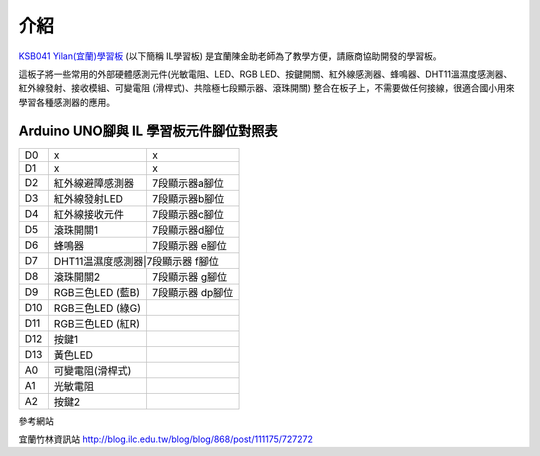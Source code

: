 介紹
===================================


`KSB041 Yilan(宜蘭)學習板 <https://www.buyic.com.tw/product_info.php?products_id=6735>`_ (以下簡稱 IL學習板) 是宜蘭陳金助老師為了教學方便，請廠商協助開發的學習板。

這板子將一些常用的外部硬體感測元件(光敏電阻、LED、RGB LED、按鍵開關、紅外線感測器、蜂鳴器、DHT11溫濕度感測器、紅外線發射、接收模組、可變電阻 (滑桿式)、共陰極七段顯示器、滾珠開關) 整合在板子上，不需要做任何接線，很適合國小用來學習各種感測器的應用。

.. image:: ./ksb041.jpg


Arduino UNO腳與 IL 學習板元件腳位對照表
----------------------------------------

+---+----------------+----------------+
|D0 | x              |       x        |
+---+----------------+----------------+
|D1 | x              |       x        |
+---+----------------+----------------+
|D2 |紅外線避障感測器|7段顯示器a腳位  |
+---+----------------+----------------+
|D3 |紅外線發射LED   |7段顯示器b腳位  |
+---+----------------+----------------+
|D4 |紅外線接收元件  |7段顯示器c腳位  | 
+---+----------------+----------------+
|D5 |滾珠開關1       |7段顯示器d腳位  | 
+---+----------------+----------------+
|D6 |蜂鳴器          |7段顯示器 e腳位 | 
+---+----------------+----------------+
|D7 |DHT11温濕度感測器|7段顯示器 f腳位| 
+---+----------------+----------------+
|D8 |滾珠開關2       |7段顯示器 g腳位 | 
+---+----------------+----------------+
|D9 |RGB三色LED (藍B)|7段顯示器 dp腳位|
+---+----------------+----------------+
|D10|RGB三色LED (綠G)|                |
+---+----------------+----------------+
|D11|RGB三色LED (紅R)|                |
+---+----------------+----------------+
|D12|按鍵1           |                |
+---+----------------+----------------+
|D13|黃色LED         |                | 
+---+----------------+----------------+
|A0 |可變電阻(滑桿式)|                |
+---+----------------+----------------+
|A1 |光敏電阻        |                |
+---+----------------+----------------+
|A2 |按鍵2           |                |
+---+----------------+----------------+


參考網站

宜蘭竹林資訊站 http://blog.ilc.edu.tw/blog/blog/868/post/111175/727272